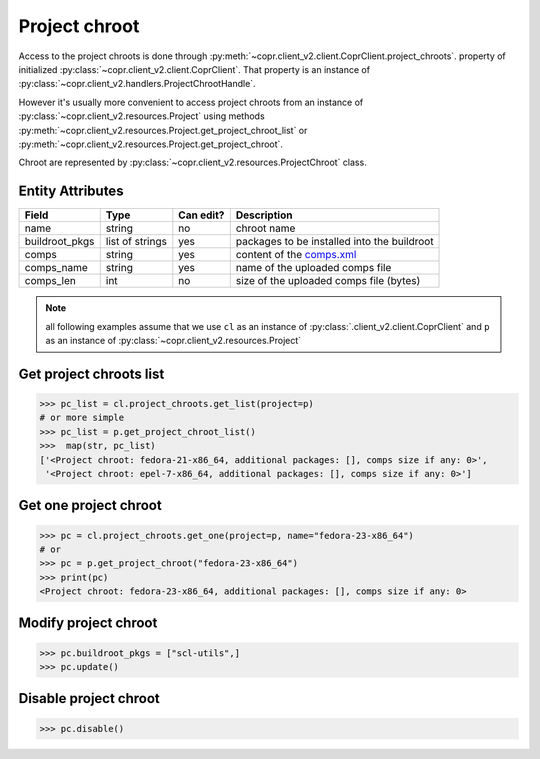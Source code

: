 
.. _project-chroot-info:

Project chroot
==============

Access to the project chroots is done through :py:meth:`~copr.client_v2.client.CoprClient.project_chroots`.
property of initialized :py:class:`~copr.client_v2.client.CoprClient`. That property is an instance of
:py:class:`~copr.client_v2.handlers.ProjectChrootHandle`.

However it's usually more convenient to access project chroots
from an instance of :py:class:`~copr.client_v2.resources.Project`
using methods :py:meth:`~copr.client_v2.resources.Project.get_project_chroot_list` or
:py:meth:`~copr.client_v2.resources.Project.get_project_chroot`.

Chroot are represented by
:py:class:`~copr.client_v2.resources.ProjectChroot` class.

.. _project-chroot-attributes:

Entity Attributes
-----------------

.. copied from frontend docs, don't forget to update

==================  ==================== ========= ===============
Field               Type                 Can edit? Description
==================  ==================== ========= ===============
name                string               no        chroot name
buildroot_pkgs      list of strings      yes       packages to be installed into the buildroot
comps               string               yes       content of the `comps.xml`_
comps_name          string               yes       name of the uploaded comps file
comps_len           int                  no        size of the uploaded comps file (bytes)
==================  ==================== ========= ===============

.. note::
    all following examples assume that we use ``cl``
    as an instance of :py:class:`.client_v2.client.CoprClient`
    and ``p`` as an instance of :py:class:`~copr.client_v2.resources.Project`

Get project chroots list
------------------------

.. sourcecode:: python

    >>> pc_list = cl.project_chroots.get_list(project=p)
    # or more simple
    >>> pc_list = p.get_project_chroot_list()
    >>>  map(str, pc_list)
    ['<Project chroot: fedora-21-x86_64, additional packages: [], comps size if any: 0>',
     '<Project chroot: epel-7-x86_64, additional packages: [], comps size if any: 0>']


Get one project chroot
----------------------

.. sourcecode:: python


    >>> pc = cl.project_chroots.get_one(project=p, name="fedora-23-x86_64")
    # or
    >>> pc = p.get_project_chroot("fedora-23-x86_64")
    >>> print(pc)
    <Project chroot: fedora-23-x86_64, additional packages: [], comps size if any: 0>

Modify project chroot
---------------------

.. sourcecode:: python

    >>> pc.buildroot_pkgs = ["scl-utils",]
    >>> pc.update()

Disable project chroot
----------------------
.. sourcecode:: python

    >>> pc.disable()


.. _comps.xml: https://fedorahosted.org/comps/


